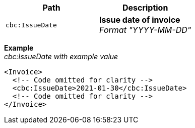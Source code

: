 |===
|Path |Description

|`cbc:IssueDate`
|**Issue date of invoice** +
__Format "YYYY-MM-DD"__
|===

*Example* +
_cbc:IssueDate with example value_
[source,xml]
----
<Invoice>
  <!-- Code omitted for clarity -->
  <cbc:IssueDate>2021-01-30</cbc:IssueDate>
  <!-- Code omitted for clarity -->
</Invoice>
----
